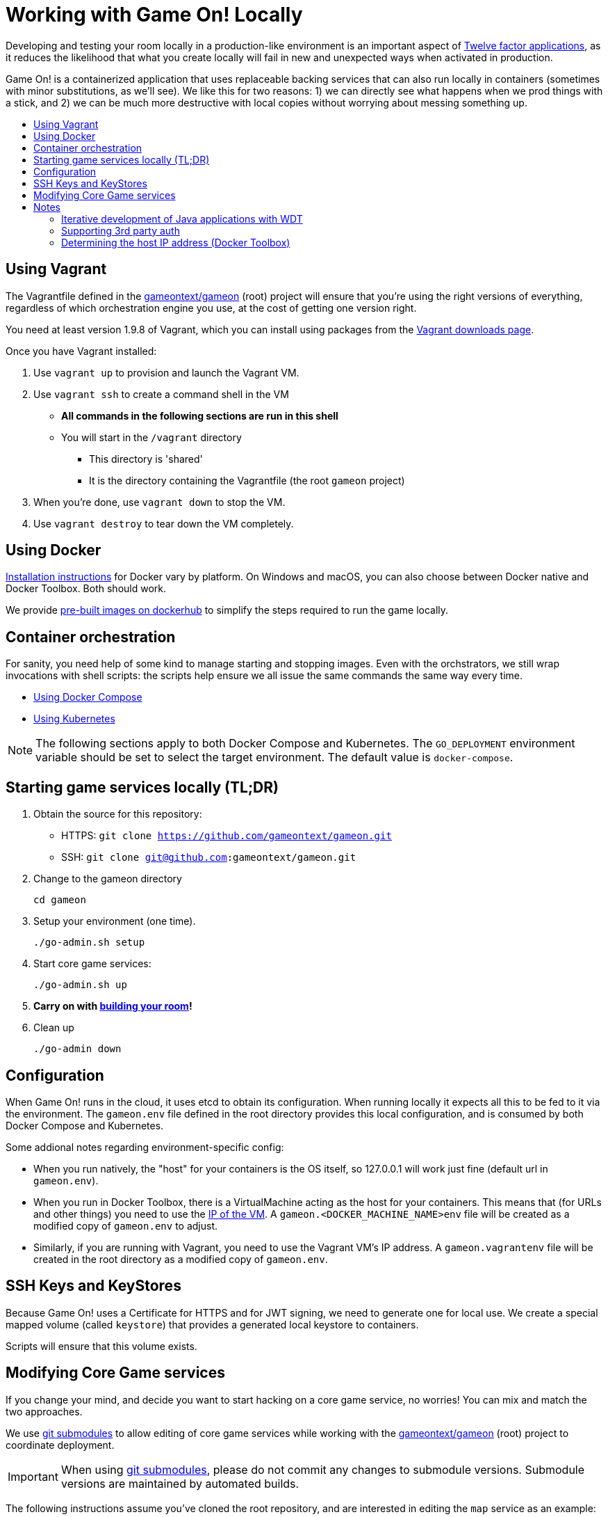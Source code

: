 = Working with Game On! Locally
:icons: font
:toc:
:toc-title:
:toc-placement: preamble
:toclevels: 2
:12-factor: link:../about/twelve-factors.adoc
:adventures: link:createMore.adoc
:contribute: https://github.com/gameontext/gameon/blob/master/CONTRIBUTING.md
:docker: https://docs.docker.com/engine/installation/
:dockerhub: https://hub.docker.com/u/gameontext/
:git: link:git.adoc
:root: https://github.com/gameontext/gameon
:sociallogin: link:adding_your_own_sso_apps_for_local_testing.adoc
:using-compose:  link:local-docker.adoc
:using-kubernetes:  link:local-kubernetes.adoc
:vagrant: https://www.vagrantup.com/downloads.html
:wdt-eclipse: link:eclipse_and_wdt.adoc

Developing and testing your room locally in a production-like environment is an
important aspect of {12-factor}[Twelve factor applications], as it reduces the
likelihood that what you create locally will fail in new and unexpected ways
when activated in production.

Game On! is a containerized application that uses replaceable backing services
that can also run locally in containers (sometimes with minor substitutions, 
as we'll see). We like this for two reasons: 1) we can directly see what happens 
when we prod things with a stick, and 2) we can be much more destructive with 
local copies without worrying about messing something up.

== Using Vagrant

The Vagrantfile defined in the {root}[gameontext/gameon] (root) project will ensure that you're 
using the right versions of everything, regardless of which orchestration engine
you use, at the cost of getting one version right.

You need at least version 1.9.8 of Vagrant, which you can install using packages 
from the {vagrant}[Vagrant downloads page].

Once you have Vagrant installed: 

1. Use `vagrant up` to provision and launch the Vagrant VM.
2. Use `vagrant ssh` to create a command shell in the VM
  * *All commands in the following sections are run in this shell*
  * You will start in the `/vagrant` directory
    - This directory is 'shared'
    - It is the directory containing the Vagrantfile (the root `gameon` project)
3. When you're done, use `vagrant down` to stop the VM.
4. Use `vagrant destroy` to tear down the VM completely.

== Using Docker

{docker}[Installation instructions] for Docker vary by platform. On Windows and 
macOS, you can also choose between Docker native and Docker Toolbox. Both should work.

We provide {dockerhub}[pre-built images on dockerhub] to simplify the steps
required to run the game locally.

== Container orchestration

For sanity, you need help of some kind to manage starting and stopping images. 
Even with the orchstrators, we still wrap invocations with shell scripts: 
the scripts help ensure we all issue the same commands the same way every time. 

* {using-compose}[Using Docker Compose]
* {using-kubernetes}[Using Kubernetes]

NOTE: The following sections apply to both Docker Compose and Kubernetes. 
The `GO_DEPLOYMENT` environment variable should be set to select 
the target environment. The default value is `docker-compose`.

== Starting game services locally (TL;DR)

1. Obtain the source for this repository:
  * HTTPS: `git clone https://github.com/gameontext/gameon.git`
  * SSH: `git clone git@github.com:gameontext/gameon.git`

2. Change to the gameon directory
+
-------------------------------------------
cd gameon
-------------------------------------------
3. Setup your environment (one time). 
+
-------------------------------------------
./go-admin.sh setup
-------------------------------------------
4. Start core game services: 
+ 
-------------------------------------------
./go-admin.sh up
-------------------------------------------
5. *Carry on with {adventures}[building your room]!*

6. Clean up 
+
-------------------------------------------
./go-admin down
-------------------------------------------

== Configuration 

When Game On! runs in the cloud, it uses etcd to obtain its configuration.
When running locally it expects all this to be fed to it via the environment.
The `gameon.env` file defined in the root directory provides this local 
configuration, and is consumed by both Docker Compose and Kubernetes.

Some addional notes regarding environment-specific config: 

* When you run natively, the "host" for your containers is the OS itself, so
  127.0.0.1 will work just fine (default url in `gameon.env`).
  
* When you run in Docker Toolbox, there is a VirtualMachine acting as the host
  for your containers. This means that (for URLs and other things) you need to
  use the xref:dockerhost[IP of the VM]. A `gameon.<DOCKER_MACHINE_NAME>env`
  file will be created as a modified copy of `gameon.env` to adjust. 
  
* Similarly, if you are running with Vagrant, you need to use the Vagrant VM's 
  IP address. A `gameon.vagrantenv` file will be created in the root directory 
  as a modified copy of `gameon.env`. 

== SSH Keys and KeyStores

Because Game On! uses a Certificate for HTTPS and for JWT signing, we need to
generate one for local use. We create a special mapped volume (called `keystore`) 
that provides a generated local keystore to containers. 

Scripts will ensure that this volume exists.

== Modifying Core Game services

If you change your mind, and decide you want to start hacking on a core game
service, no worries! You can mix and match the two approaches. 

We use {git}[git submodules] to allow editing of core game services while 
working with the {root}[gameontext/gameon] (root) project to coordinate 
deployment.

[IMPORTANT]
====
When using {git}[git submodules], please do not commit any changes to submodule
versions. Submodule versions are maintained by automated builds.
====

The following instructions assume you've cloned the root repository, 
and are interested in editing the `map` service as an example: 

1. Change to the gameon directory
+
-------------------------------------------
cd gameon
-------------------------------------------
2. Obtain the source for the project that you want to change.
+
-------------------------------------------
git submodule init map
git submodule update map
-------------------------------------------
3. Make your changes from within the child directory
+
-------------------------------------------
cd map
git checkout -b newbranch
-------------------------------------------
Then edit source or docker/image files using your favorite IDE.
+
TIP: If you plan to edit projects with Eclipse, run `./bin/eclipse.sh` to generate eclipse project files.

4. Compile the source and rebuild docker image
* <<local-docker.adoc#rebuild,Rebuild with Docker Compose>>
* <<local-kubernetes.adoc#rebuild,Rebuild with Kubernetes>>

5. Push your changes to a new branch. From the map directory: 
+
-------------------------------------------
git add -u
git commit -s  
-------------------------------------------
+
[NOTE]
====
Git commits must be {contribute}[signed]
====
Once you make your commit, if you go back to the root directory, you will see 
a pending change for map. This indicates that the submodule is different than
the version from the current branch of the root project. *Do not
check in this change.* Sadly, these files can not be added to `.gitignore`.
+
Care must be taken to avoid staging these files if you otherwise end up making
changes to files in the root project itself.

== Notes

==== Iterative development of Java applications with WDT

If you're using Eclipse for development, and have opted for the iterative 
approach (using `docker-compose.override.yml` for volumes, e.g.), 
we recommend using WebSphere Developer Tools (WDT) to work with the Java
services contained in the sample. There is some (one time) {wdt-eclipse}[configuration 
required to make WDT happy with the docker-hosted applications], 
but you are then free to use eclipse to make changes to the project that will
be immediately picked up by the running server without having to rebuild
or restart anything.

=== Supporting 3rd party auth

3rd party authentication (twitter, github, etc.) will not work locally, but the
anonymous/dummy user will. If you want to test with one of the 3rd party
authentication providers, you'll need to 
{sociallogin}[set up your own tokens to do so.]

[[dockerhost]]
=== Determining the host IP address (Docker Toolbox)

After you have Docker Toolbox installed, verify the host machine name:
`docker-machine ls`. The default name is `default`, but if you're a former
Boot2Docker user, it may be `dev` instead. Substitute this value appropriately
in what follows.

If you aren't using the docker quick-start terminal, you'll need to set the
docker environment variables in your command shell using
`eval "$(docker-machine env default)"`.

Get the IP address for your host using `docker-machine ip default`.

`./docker/go-setup.sh` and `./docker/go-run.sh` will create a 
`gameon.<DOCKER_MACHINE_NAME>env` file to account for the IP address
difference.

